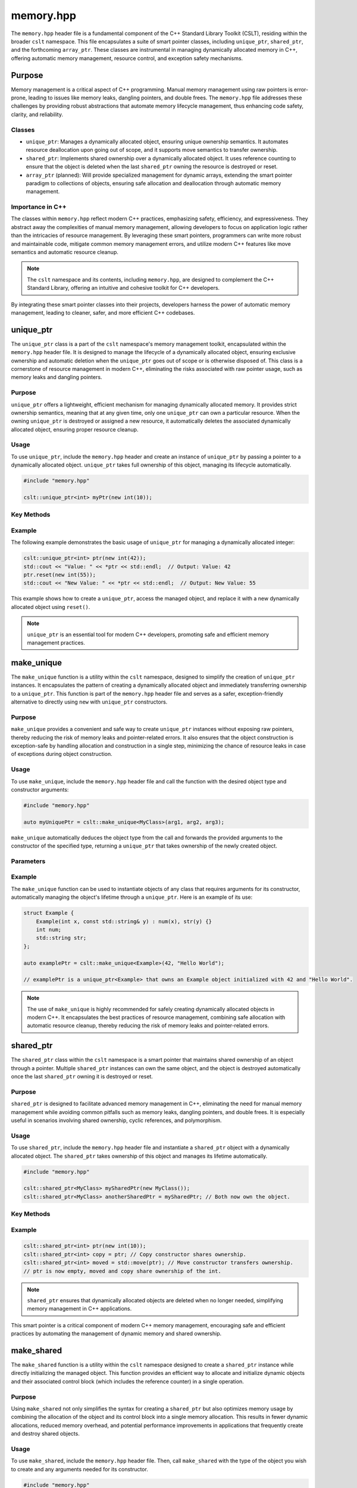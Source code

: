 .. _memory:

**********
memory.hpp
**********

The ``memory.hpp`` header file is a fundamental component of the C++ Standard 
Library Toolkit (CSLT), residing within the broader ``cslt`` namespace. This 
file encapsulates a suite of smart pointer classes, including ``unique_ptr``, 
``shared_ptr``, and the forthcoming ``array_ptr``. These classes are instrumental 
in managing dynamically allocated memory in C++, offering automatic memory 
management, resource control, and exception safety mechanisms. 

Purpose
=======

Memory management is a critical aspect of C++ programming. Manual memory management 
using raw pointers is error-prone, leading to issues like memory leaks, 
dangling pointers, and double frees. The ``memory.hpp`` file addresses these 
challenges by providing robust abstractions that automate memory lifecycle management, 
thus enhancing code safety, clarity, and reliability.

Classes
-------

- ``unique_ptr``: Manages a dynamically allocated object, ensuring unique ownership semantics. It automates resource deallocation upon going out of scope, and it supports move semantics to transfer ownership.

- ``shared_ptr``: Implements shared ownership over a dynamically allocated object. It uses reference counting to ensure that the object is deleted when the last ``shared_ptr`` owning the resource is destroyed or reset.

- ``array_ptr`` (planned): Will provide specialized management for dynamic arrays, extending the smart pointer paradigm to collections of objects, ensuring safe allocation and deallocation through automatic memory management.

Importance in C++
-----------------

The classes within ``memory.hpp`` reflect modern C++ practices, emphasizing safety, 
efficiency, and expressiveness. They abstract away the complexities of manual 
memory management, allowing developers to focus on application logic rather 
than the intricacies of resource management. By leveraging these smart pointers, 
programmers can write more robust and maintainable code, mitigate common memory 
management errors, and utilize modern C++ features like move semantics and automatic 
resource cleanup.

.. note:: The ``cslt`` namespace and its contents, including ``memory.hpp``, are designed to complement the C++ Standard Library, offering an intuitive and cohesive toolkit for C++ developers.

By integrating these smart pointer classes into their projects, developers harness 
the power of automatic memory management, leading to cleaner, safer, and more 
efficient C++ codebases.

.. _cslt_unique_ptr:

unique_ptr
==========

The ``unique_ptr`` class is a part of the ``cslt`` namespace's memory management 
toolkit, encapsulated within the ``memory.hpp`` header file. It is designed to 
manage the lifecycle of a dynamically allocated object, ensuring exclusive ownership 
and automatic deletion when the ``unique_ptr`` goes out of scope or is otherwise 
disposed of. This class is a cornerstone of resource management in modern C++, 
eliminating the risks associated with raw pointer usage, such as memory leaks 
and dangling pointers.

Purpose
-------

``unique_ptr`` offers a lightweight, efficient mechanism for managing dynamically 
allocated memory. It provides strict ownership semantics, meaning that at any 
given time, only one ``unique_ptr`` can own a particular resource. When the 
owning ``unique_ptr`` is destroyed or assigned a new resource, it automatically 
deletes the associated dynamically allocated object, ensuring proper resource cleanup.

Usage
-----

To use ``unique_ptr``, include the ``memory.hpp`` header and create an instance 
of ``unique_ptr`` by passing a pointer to a dynamically allocated object. 
``unique_ptr`` takes full ownership of this object, managing its lifecycle automatically.

.. code-block:: cpp

   #include "memory.hpp"
   
   cslt::unique_ptr<int> myPtr(new int(10));

Key Methods
-----------

.. function:: explicit unique_ptr(T* p)

   Initializes a new ``unique_ptr`` instance, optionally taking a pointer to a dynamically allocated object. ``unique_ptr`` takes full ownership of this object, managing its lifecycle automatically.

   :param T* p: A pointer to a dynamically allocated object of type ``T``, or ``nullptr`` to indicate that the ``unique_ptr`` does not initially manage any object.

.. function:: unique_ptr(std::nullptr_t)

   Initializes a new ``unique_ptr`` instance that does not manage any object initially.

   :param std::nullptr_t: A ``nullptr`` indicating that the ``unique_ptr`` does not manage any object.

.. function:: ~unique_ptr()

   Automatically deletes the managed object when the ``unique_ptr`` goes out of scope, ensuring proper resource cleanup.

.. function:: T& operator*() const

   Provides access to the underlying object.

   :return: A reference to the managed object of type ``T``.

.. function:: T* operator->() const

   Provides access to the member functions of the managed object, behaving as if the ``unique_ptr`` was a pointer to ``T``.

   :return: A pointer to the managed object of type ``T``.

.. function:: const T* get() const

   Returns a pointer to the managed object, or ``nullptr`` if no object is being managed.

   :return: A pointer to the managed object of type ``T``, or ``nullptr`` if no object is being managed.

.. function:: T* release()

   Releases ownership of the managed object and returns a pointer to it. The ``unique_ptr`` will no longer manage the object and will not delete it when destroyed.

   :return: A pointer to the previously managed object of type ``T``, or ``nullptr`` if there was no managed object.

.. function:: void reset(T* p = nullptr)

   Deletes the currently managed object, if any, and takes ownership of a new object.

   :param T* p: A pointer to a new dynamically allocated object of type ``T``, or ``nullptr`` to make the ``unique_ptr`` not manage any object.

.. function:: unique_ptr(unique_ptr&& move) noexcept

   Move constructor that transfers ownership of the managed object from another ``unique_ptr``.

   :param unique_ptr&& move: An rvalue reference to another ``unique_ptr`` object of the same type.

.. function:: unique_ptr& operator=(unique_ptr&& move) noexcept

   Move assignment operator that transfers ownership of the managed object from another ``unique_ptr`` and deletes the currently managed object, if any.

   :param unique_ptr&& move: An rvalue reference to another ``unique_ptr`` object of the same type.
   :return: A reference to *this ``unique_ptr`` object.

.. function:: explicit operator bool() const

   Checks if the ``unique_ptr`` currently manages an object.

   :return: ``true`` if the ``unique_ptr`` manages an object, otherwise ``false``.


Example
-------

The following example demonstrates the basic usage of ``unique_ptr`` for 
managing a dynamically allocated integer:

.. code-block:: cpp

   cslt::unique_ptr<int> ptr(new int(42));
   std::cout << "Value: " << *ptr << std::endl;  // Output: Value: 42
   ptr.reset(new int(55));
   std::cout << "New Value: " << *ptr << std::endl;  // Output: New Value: 55

This example shows how to create a ``unique_ptr``, access the managed object, 
and replace it with a new dynamically allocated object using ``reset()``.

.. note:: ``unique_ptr`` is an essential tool for modern C++ developers, promoting safe and efficient memory management practices.

.. _cslt_make_unique:

make_unique
===========

The ``make_unique`` function is a utility within the ``cslt`` namespace, designed 
to simplify the creation of ``unique_ptr`` instances. It encapsulates the pattern 
of creating a dynamically allocated object and immediately transferring ownership 
to a ``unique_ptr``. This function is part of the ``memory.hpp`` header file and 
serves as a safer, exception-friendly alternative to directly using ``new`` 
with ``unique_ptr`` constructors.

Purpose
-------

``make_unique`` provides a convenient and safe way to create ``unique_ptr`` 
instances without exposing raw pointers, thereby reducing the risk of memory 
leaks and pointer-related errors. It also ensures that the object construction 
is exception-safe by handling allocation and construction in a single step, 
minimizing the chance of resource leaks in case of exceptions during object 
construction.

Usage
-----

To use ``make_unique``, include the ``memory.hpp`` header file and call the 
function with the desired object type and constructor arguments:

.. code-block:: cpp

   #include "memory.hpp"

   auto myUniquePtr = cslt::make_unique<MyClass>(arg1, arg2, arg3);

``make_unique`` automatically deduces the object type from the call and forwards 
the provided arguments to the constructor of the specified type, returning a 
``unique_ptr`` that takes ownership of the newly created object.

Parameters
----------

.. function:: template <typename T, typename... Args> unique_ptr<T> make_unique(Args&&... args)

   Creates a dynamically allocated object of type ``T``, wrapping it in a ``unique_ptr``. This function template simplifies the process of creating a ``unique_ptr``, ensuring safe, exception-friendly allocation and initialization of resources.

   :tparam T: The type of the object to be created and managed by the returned ``unique_ptr``.
   :tparam Args: A variadic template parameter pack representing the types of arguments to be forwarded to the constructor of ``T``.
   
   :param Args&&... args: The actual arguments to be forwarded to the constructor of ``T``, preserving their lvalue or rvalue nature through perfect forwarding.

   :return: A ``cslt::unique_ptr<T>`` managing the newly created object of type ``T``. This ``unique_ptr`` takes ownership of the object, ensuring its proper deletion when the ``unique_ptr`` goes out of scope or is otherwise disposed of.

Example
-------

The ``make_unique`` function can be used to instantiate objects of any class that requires arguments for its constructor, automatically managing the object's lifetime through a ``unique_ptr``. Here is an example of its use:

.. code-block:: cpp

   struct Example {
       Example(int x, const std::string& y) : num(x), str(y) {}
       int num;
       std::string str;
   };

   auto examplePtr = cslt::make_unique<Example>(42, "Hello World");

   // examplePtr is a unique_ptr<Example> that owns an Example object initialized with 42 and "Hello World".

.. note:: The use of ``make_unique`` is highly recommended for safely creating dynamically allocated objects in modern C++. It encapsulates the best practices of resource management, combining safe allocation with automatic resource cleanup, thereby reducing the risk of memory leaks and pointer-related errors.


.. _cslt_shared_ptr:

shared_ptr
==========

The ``shared_ptr`` class within the ``cslt`` namespace is a smart pointer that 
maintains shared ownership of an object through a pointer. Multiple ``shared_ptr`` 
instances can own the same object, and the object is destroyed automatically 
once the last ``shared_ptr`` owning it is destroyed or reset.

Purpose
-------

``shared_ptr`` is designed to facilitate advanced memory management in C++, 
eliminating the need for manual memory management while avoiding common pitfalls 
such as memory leaks, dangling pointers, and double frees. It is especially 
useful in scenarios involving shared ownership, cyclic references, and polymorphism.

Usage
-----

To use ``shared_ptr``, include the ``memory.hpp`` header file and instantiate a 
``shared_ptr`` object with a dynamically allocated object. The ``shared_ptr`` 
takes ownership of this object and manages its lifetime automatically.

.. code-block:: cpp

   #include "memory.hpp"
   
   cslt::shared_ptr<MyClass> mySharedPtr(new MyClass());
   cslt::shared_ptr<MyClass> anotherSharedPtr = mySharedPtr; // Both now own the object.

Key Methods
-----------

.. function:: explicit shared_ptr(T* p = nullptr)

   Initializes a new ``shared_ptr`` instance, taking ownership of the dynamically allocated object pointed to by ``p``. If ``p`` is ``nullptr``, the ``shared_ptr`` is initialized to manage no object.

   :param T* p: A pointer to a dynamically allocated object of type ``T``, or ``nullptr``.

.. function:: shared_ptr(std::nullptr_t)

   Initializes a new ``shared_ptr`` instance that manages no object.

   :param std::nullptr_t: A ``nullptr`` indicating that the ``shared_ptr`` does not manage any object.

.. function:: ~shared_ptr()

   The destructor that automatically deletes the managed object if this ``shared_ptr`` is the last one owning it.

.. function:: shared_ptr(const shared_ptr& other)

   Copy constructor that creates a new ``shared_ptr`` instance which shares ownership of the object managed by ``other``.

   :param const shared_ptr& other: Another ``shared_ptr`` instance to share the ownership with.

.. function:: shared_ptr& operator=(const shared_ptr& other)

   Copy assignment operator that makes this ``shared_ptr`` share ownership of the object managed by ``other``, releasing any object previously managed by this instance.

   :param const shared_ptr& other: Another ``shared_ptr`` instance to share the ownership with.
   :return: A reference to this ``shared_ptr`` instance.

.. function:: shared_ptr(shared_ptr&& other) noexcept

   Move constructor that transfers ownership of the managed object from ``other`` to this instance. ``other`` is left managing no object.

   :param shared_ptr&& other: An rvalue reference to another ``shared_ptr`` instance.
   
.. function:: shared_ptr& operator=(shared_ptr&& other) noexcept

   Move assignment operator that transfers ownership of the managed object from ``other`` to this instance, releasing any object previously managed by this instance. ``other`` is left managing no object.

   :param shared_ptr&& other: An rvalue reference to another ``shared_ptr`` instance.
   :return: A reference to this ``shared_ptr`` instance.

.. function:: void reset(T* p = nullptr)

   Replaces the managed object with another dynamically allocated object ``p``, or resets this ``shared_ptr`` to manage no object if ``p`` is ``nullptr``.

   :param T* p: A pointer to a new dynamically allocated object of type ``T``, or ``nullptr``.

.. function:: void swap(shared_ptr& other) noexcept

   Swaps the managed object and the reference counter with another ``shared_ptr`` instance.

   :param shared_ptr& other: Another ``shared_ptr`` instance to swap with.

.. function:: T& operator*() const

   Provides dereferenced access to the managed object.

   :return: A reference to the managed object of type ``T``.

.. function:: T* operator->() const

   Provides pointer-like access to the managed object, allowing access to its members.

   :return: A pointer to the managed object of type ``T``.

.. function:: const T* get() const

   Returns a pointer to the managed object, or ``nullptr`` if no object is being managed.

   :return: A pointer to the managed object of type ``T``, or ``nullptr``.

.. function:: explicit operator bool() const

   Checks whether this ``shared_ptr`` instance is managing an object.

   :return: ``true`` if this ``shared_ptr`` is managing an object, otherwise ``false``.


Example
-------

.. code-block:: cpp

   cslt::shared_ptr<int> ptr(new int(10));
   cslt::shared_ptr<int> copy = ptr; // Copy constructor shares ownership.
   cslt::shared_ptr<int> moved = std::move(ptr); // Move constructor transfers ownership.
   // ptr is now empty, moved and copy share ownership of the int.

.. note:: ``shared_ptr`` ensures that dynamically allocated objects are deleted when no longer needed, simplifying memory management in C++ applications.

This smart pointer is a critical component of modern C++ memory management, 
encouraging safe and efficient practices by automating the management of dynamic 
memory and shared ownership.

.. _cslt_make_shared:

make_shared
===========

The ``make_shared`` function is a utility within the ``cslt`` namespace designed 
to create a ``shared_ptr`` instance while directly initializing the managed 
object. This function provides an efficient way to allocate and initialize 
dynamic objects and their associated control block (which includes the reference 
counter) in a single operation.

Purpose
-------

Using ``make_shared`` not only simplifies the syntax for creating a ``shared_ptr`` 
but also optimizes memory usage by combining the allocation of the object and its 
control block into a single memory allocation. This results in fewer dynamic 
allocations, reduced memory overhead, and potential performance improvements in 
applications that frequently create and destroy shared objects.

Usage
-----

To use ``make_shared``, include the ``memory.hpp`` header file. Then, call 
``make_shared`` with the type of the object you wish to create and any arguments 
needed for its constructor.

.. code-block:: cpp

   #include "memory.hpp"
   
   // Creates a shared_ptr managing a MyClass instance.
   cslt::shared_ptr<MyClass> mySharedPtr = cslt::make_shared<MyClass>(arg1, arg2);

Key Function Signature
----------------------

.. code-block:: cpp

   template <typename T, typename... Args>
   cslt::shared_ptr<T> make_shared(Args&&... args);

- **T**: The type of the object to be managed by the returned ``shared_ptr``.
- **Args...**: A variadic template parameter pack representing the types of arguments to be forwarded to the constructor of ``T``.

Parameters
----------

.. function:: template <typename T, typename... Args> cslt::shared_ptr<T> make_shared(Args&&... args)

   Creates a dynamically allocated object of type ``T``, managed by a ``shared_ptr``, while efficiently combining the allocation of the object and its control block into a single memory allocation. This utility function is designed to simplify the creation of shared objects and optimize memory usage.

   :tparam T: The type of the object to be managed by the returned ``shared_ptr``.
   :tparam Args: A variadic template parameter pack representing the types of arguments to be forwarded to the constructor of ``T``.

   :param Args&&... args: The arguments to be forwarded to the constructor of ``T``, preserving their lvalue or rvalue status through perfect forwarding.

   :return: A ``cslt::shared_ptr<T>`` managing a new instance of ``T`` initialized with the provided arguments.

Example
-------

.. code-block:: cpp

   auto sharedPtr = cslt::make_shared<std::string>("Hello, make_shared!");
   std::cout << *sharedPtr << std::endl;  // Output: Hello, make_shared!

.. note:: ``make_shared`` is particularly useful in scenarios where an object is immediately intended to be managed by a ``shared_ptr``, as it streamlines object creation and initialization into a single expressive statement.

This function is a fundamental part of the ``cslt`` memory management utilities, 
reflecting modern best practices in C++ for creating shared ownership semantics 
around dynamically allocated objects.

.. _cslt_array_ptr:

array_ptr
=========

The ``array_ptr`` class within the ``cslt`` namespace provides a smart pointer 
abstraction for managing dynamic arrays in C++. It encapsulates a pointer to a 
dynamically allocated array of objects, ensuring automatic deallocation upon 
destruction. This class is designed to facilitate memory management tasks, 
offering mechanisms for array reallocation, and safe access patterns.

Purpose
-------

Managing dynamic arrays in C++ requires careful handling of memory allocation and 
deallocation to avoid memory leaks and undefined behavior. The ``array_ptr`` 
class automates these tasks, providing a convenient and safer interface for working 
with dynamically allocated arrays. It supports operations such as resizing the 
array, releasing ownership of the array, and resetting the array with a new allocation.

Usage
-----

To use ``array_ptr``, include the header file where it is defined, and instantiate 
an ``array_ptr`` object with the desired array size:

.. code-block:: cpp

   #include "memory.hpp"  // Adjust the include path as necessary

   cslt::array_ptr<int> myArray(10);  // Creates an array_ptr managing an array of 10 integers

Key Features and Methods
------------------------

.. function:: explicit array_ptr(std::size_t buff = 0)

   Initializes a new ``array_ptr`` instance, optionally specifying the size of the array to allocate. This constructor allocates memory for an array of type ``T`` with ``buff`` elements.

   :param std::size_t buff: The size of the array to allocate. Defaults to 0, indicating no allocation.

.. function:: array_ptr(std::nullptr_t)

   Initializes a new ``array_ptr`` instance that does not manage any array, effectively pointing to ``nullptr``.

   :param std::nullptr_t: A ``nullptr`` indicating that the ``array_ptr`` does not manage any array.

.. function:: ~array_ptr()

   The destructor that automatically deallocates the managed array, ensuring proper resource cleanup.

.. function:: array_ptr(const array_ptr& other)

   Copy constructor that creates a new ``array_ptr`` instance which makes a deep copy of the array managed by ``other``, including allocating a new array and copying all elements.

   :param const array_ptr& other: Another ``array_ptr`` instance to copy from.

.. function:: array_ptr& operator=(const array_ptr& other)

   Copy assignment operator that assigns the current ``array_ptr`` instance to manage a deep copy of the array managed by ``other``, including allocating a new array and copying all elements. Any previously managed array is properly deallocated.

   :param const array_ptr& other: Another ``array_ptr`` instance to assign from.
   :return: A reference to this ``array_ptr`` instance.

.. function:: array_ptr(array_ptr&& other) noexcept

   Move constructor that transfers ownership of the managed array from ``other`` to this instance. ``other`` is left in a valid but empty state.

   :param array_ptr&& other: An rvalue reference to another ``array_ptr`` instance.

.. function:: array_ptr& operator=(array_ptr&& other) noexcept

   Move assignment operator that transfers ownership of the managed array from ``other`` to this instance, properly deallocating any previously managed array. ``other`` is left in a valid but empty state.

   :param array_ptr&& other: An rvalue reference to another ``array_ptr`` instance.
   :return: A reference to this ``array_ptr`` instance.

.. function:: void realloc(std::size_t buff, bool reduce_size = true)

   Resizes the managed array to a new size, potentially allocating a new array and copying elements from the old array. Can optionally prevent reducing the array size based on the ``reduce_size`` parameter.

   :param std::size_t buff: The new size for the array.
   :param bool reduce_size: Whether the function is allowed to reduce the array's size (default is true).

.. function:: void reset(T* p = nullptr, std::size_t newLen = 0)

   Replaces the managed array with a new array specified by ``p``, optionally of a different size specified by ``newLen``. The previously managed array is properly deallocated.

   :param T* p: A pointer to a new array of type ``T``, or ``nullptr``.
   :param std::size_t newLen: The size of the new array. Ignored if ``p`` is ``nullptr``.

.. function:: T* release()

   Releases ownership of the managed array and returns a pointer to it. The ``array_ptr`` instance is reset to manage no array.

   :return: A pointer to the previously managed array, or ``nullptr`` if no array was managed.

.. function:: T& operator[](std::size_t index) const

   Provides access to the element at the specified index in the managed array, with bounds checking.

   :param std::size_t index: The index of the element to access.
   :return: A reference to the element at the specified index.

.. function:: explicit operator bool() const

   Checks if the ``array_ptr`` is currently managing an array.

   :return: ``true`` if the ``array_ptr`` manages an array, otherwise ``false``.

Example
-------

The following example demonstrates basic usage of ``array_ptr``, including 
instantiation, element access, and resizing:

.. code-block:: cpp

   cslt::array_ptr<int> arr(5);  // Manages an array of 5 integers
   for (std::size_t i = 0; i < arr.size(); ++i) {
       arr[i] = static_cast<int>(i * 10);  // Access and assign values to array elements
   }

   arr.realloc(10);  // Resize the array to 10 elements

.. note:: The ``array_ptr`` class simplifies dynamic array management in C++, automating memory allocation and deallocation while providing safe access and modification mechanisms.

This documentation outlines the `array_ptr` class's purpose, usage, key methods, 
and provides an example to help users understand how to utilize the class in 
their projects. Make sure to adjust paths and namespaces according to your 
project's structure.

